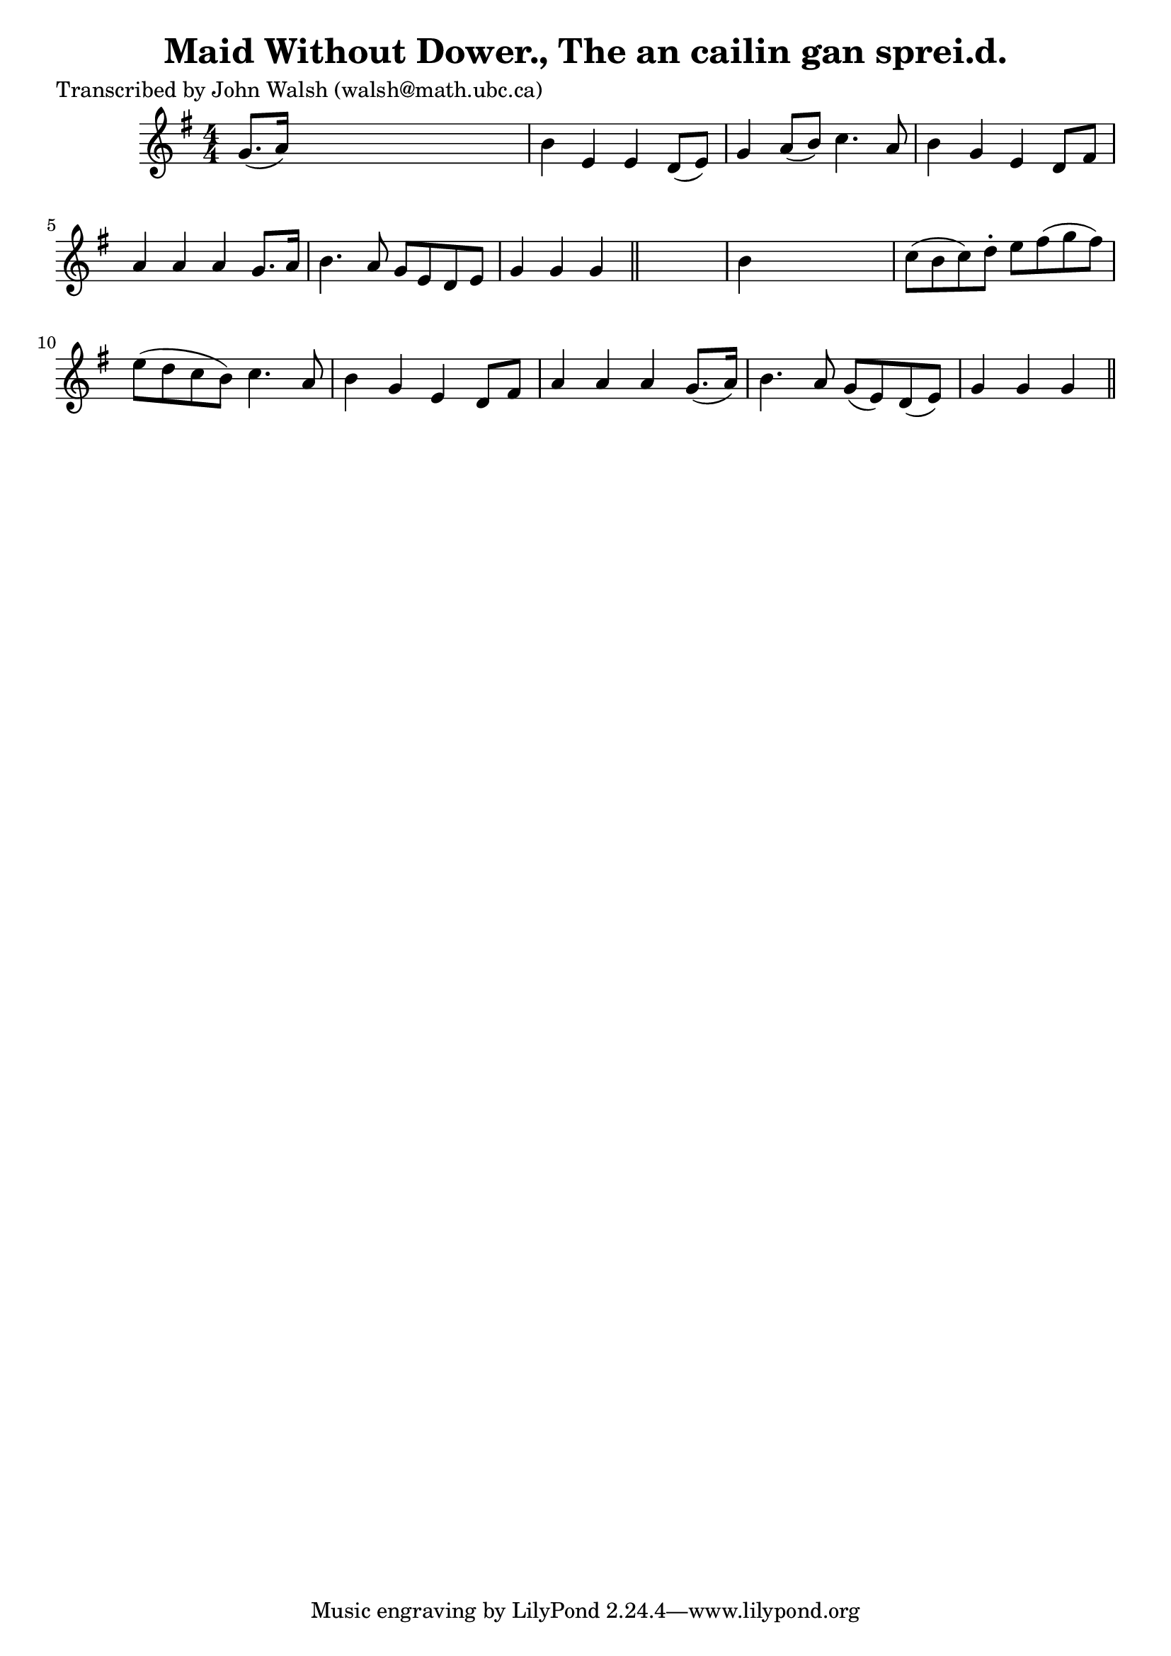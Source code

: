 
\version "2.16.2"
% automatically converted by musicxml2ly from xml/0611_jw.xml

%% additional definitions required by the score:
\language "english"


\header {
    poet = "Transcribed by John Walsh (walsh@math.ubc.ca)"
    encoder = "abc2xml version 63"
    encodingdate = "2015-01-25"
    title = "Maid Without Dower., The
an cailin gan sprei.d."
    }

\layout {
    \context { \Score
        autoBeaming = ##f
        }
    }
PartPOneVoiceOne =  \relative g' {
    \key g \major \numericTimeSignature\time 4/4 g8. ( [ a16 ) ] s2. | % 2
    b4 e,4 e4 d8 ( [ e8 ) ] | % 3
    g4 a8 ( [ b8 ) ] c4. a8 | % 4
    b4 g4 e4 d8 [ fs8 ] | % 5
    a4 a4 a4 g8. [ a16 ] | % 6
    b4. a8 g8 [ e8 d8 e8 ] | % 7
    g4 g4 g4 \bar "||"
    s4 | % 8
    b4 s2. | % 9
    c8 ( [ b8 c8 ) d8 -. ] e8 [ fs8 ( g8 fs8 ) ] | \barNumberCheck #10
    e8 ( [ d8 c8 b8 ) ] c4. a8 | % 11
    b4 g4 e4 d8 [ fs8 ] | % 12
    a4 a4 a4 g8. ( [ a16 ) ] | % 13
    b4. a8 g8 ( [ e8 ) d8 ( e8 ) ] | % 14
    g4 g4 g4 \bar "||"
    }


% The score definition
\score {
    <<
        \new Staff <<
            \context Staff << 
                \context Voice = "PartPOneVoiceOne" { \PartPOneVoiceOne }
                >>
            >>
        
        >>
    \layout {}
    % To create MIDI output, uncomment the following line:
    %  \midi {}
    }

